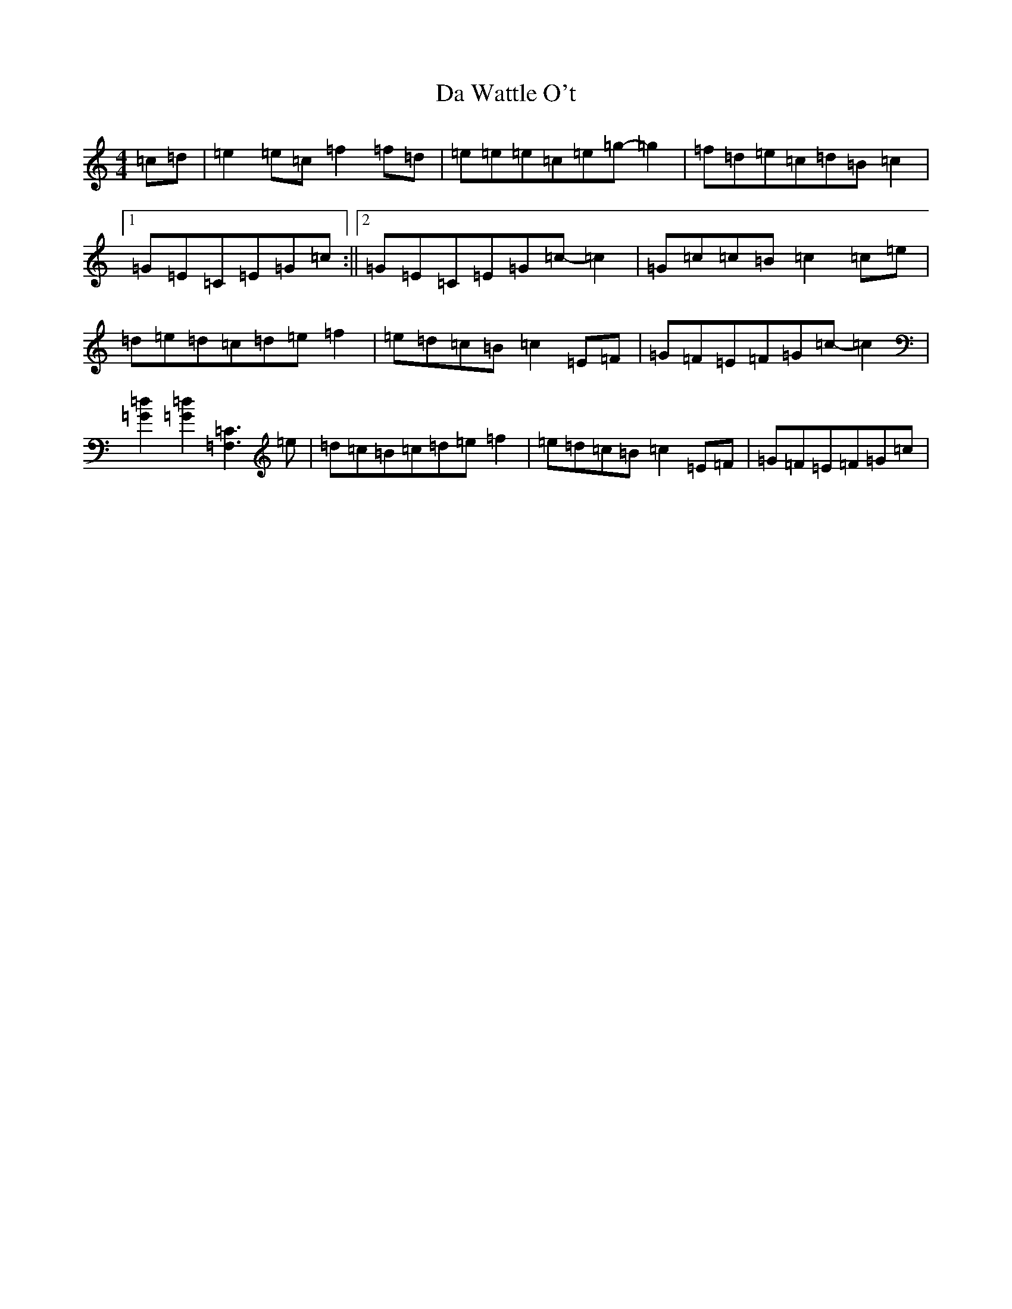 X: 4690
T: Da Wattle O't
S: https://thesession.org/tunes/10669#setting10669
R: reel
M:4/4
L:1/8
K: C Major
=c=d|=e2=e=c=f2=f=d|=e=e=e=c=e=g-=g2|=f=d=e=c=d=B=c2|1=G=E=C=E=G=c:||2=G=E=C=E=G=c-=c2|=G=c=c=B=c2=c=e|=d=e=d=c=d=e=f2|=e=d=c=B=c2=E=F|=G=F=E=F=G=c-=c2|[=d2=G2][=d2=G2][=C3=F,3]=e|=d=c=B=c=d=e=f2|=e=d=c=B=c2=E=F|=G=F=E=F=G=c|